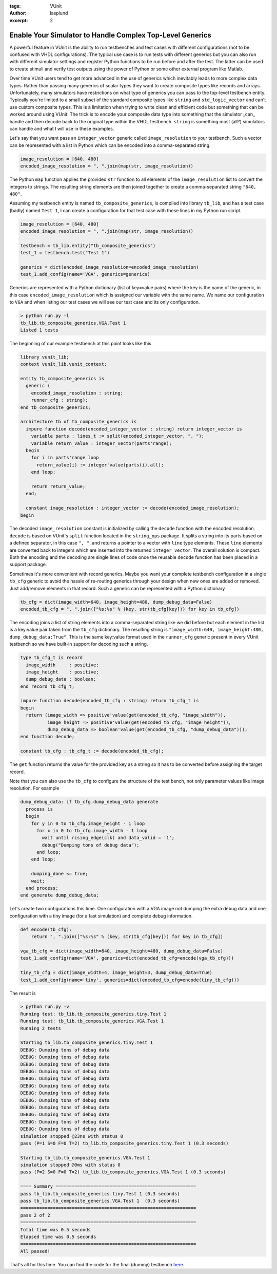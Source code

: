:tags: VUnit
:author: lasplund
:excerpt: 2

Enable Your Simulator to Handle Complex Top-Level Generics
==========================================================
A powerful feature in VUnit is the ability to run testbenches and test cases with different configurations
(not to be confused with VHDL configurations). The typical use case is to run tests with different generics
but you can also run with different simulator settings and register Python functions to be run before and
after the test. The latter can be used to create stimuli and verify test outputs using the power of Python or
some other external program like Matlab.

Over time VUnit users tend to get more advanced in the use of generics which inevitably leads to more complex data
types. Rather than passing many generics of scalar types they want to create composite types like records and
arrays. Unfortunately, many simulators have restrictions on what type of generics you can pass to the top-level
testbench entity. Typically you're limited to a small subset of the standard composite types like ``string`` and
``std_logic_vector`` and can't use custom composite types. This is a limitation when trying to write clean and
efficient code but something that can be worked around using VUnit. The trick is to encode your composite data
type into something that the simulator _can_ handle and then decode back to the original type within the VHDL
testbench. ``string`` is something most (all?) simulators can handle and what I will use in these examples.

Let's say that you want pass an ``integer_vector`` generic called ``image_resolution`` to your testbench. Such a
vector can be represented with a list in Python which can be encoded into a comma-separated string.

.. code-block:: python

    image_resolution = [640, 480]
    encoded_image_resolution = ", ".join(map(str, image_resolution))

The Python ``map`` function applies the provided ``str`` function to all elements of the ``image_resolution`` list
to convert the integers to strings. The resulting string elements are then joined together to create a
comma-separated string ``"640, 480"``.

Assuming my testbench entity is named ``tb_composite_generics``, is compiled into library ``tb_lib``, and has a
test case (badly) named ``Test 1``, I can create a configuration for that test case with these lines in my
Python run script.

.. code-block:: python

    image_resolution = [640, 480]
    encoded_image_resolution = ", ".join(map(str, image_resolution))

    testbench = tb_lib.entity("tb_composite_generics")
    test_1 = testbench.test("Test 1")

    generics = dict(encoded_image_resolution=encoded_image_resolution)
    test_1.add_config(name='VGA', generics=generics)


Generics are represented with a Python dictionary (list of key=value pairs) where the key is the name of the
generic, in this case ``encoded_image_resolution`` which is assigned our variable with the same name. We name
our configuration to ``VGA`` and when listing our test cases we will see our test case and its only configuration.

.. code-block:: console

    > python run.py -l
    tb_lib.tb_composite_generics.VGA.Test 1
    Listed 1 tests

The beginning of our example testbench at this point looks like this

.. code-block:: vhdl

    library vunit_lib;
    context vunit_lib.vunit_context;

    entity tb_composite_generics is
      generic (
        encoded_image_resolution : string;
        runner_cfg : string);
    end tb_composite_generics;

    architecture tb of tb_composite_generics is
      impure function decode(encoded_integer_vector : string) return integer_vector is
        variable parts : lines_t := split(encoded_integer_vector, ", ");
        variable return_value : integer_vector(parts'range);
      begin
        for i in parts'range loop
          return_value(i) := integer'value(parts(i).all);
        end loop;

        return return_value;
      end;

      constant image_resolution : integer_vector := decode(encoded_image_resolution);
    begin

The decoded ``image_resolution`` constant is initialized by calling the ``decode`` function with the encoded
resolution. ``decode`` is based on VUnit's ``split`` function located in the ``string_ops`` package. It splits
a string into its parts based on a defined separator, in this case ``", "``, and returns a pointer to a vector
with ``line`` type elements. These ``line`` elements are converted back to integers which are inserted into
the returned ``integer_vector``. The overall solution is compact. Both the encoding and the decoding are single
lines of code once the reusable ``decode`` function has been placed in a support package.

Sometimes it's more convenient with record generics. Maybe you want your complete testbench configuration in a
single ``tb_cfg`` generic to avoid the hassle of re-routing generics through your design when new ones are added
or removed. Just add/remove elements in that record. Such a generic can be represented with a Python dictionary

.. code-block:: python

    tb_cfg = dict(image_width=640, image_height=480, dump_debug_data=False)
    encoded_tb_cfg = ", ".join(["%s:%s" % (key, str(tb_cfg[key])) for key in tb_cfg])

The encoding joins a list of string elements into a comma-separated string like we did before but each element
in the list is a key:value pair taken from the ``tb_cfg`` dictionary. The resulting string is
``"image_width:640, image_height:480, dump_debug_data:True"``. This is the same key:value format used in the
``runner_cfg`` generic present in every VUnit testbench so we have built-in support for decoding such a string.

.. code-block:: vhdl

    type tb_cfg_t is record
      image_width     : positive;
      image_height    : positive;
      dump_debug_data : boolean;
    end record tb_cfg_t;

    impure function decode(encoded_tb_cfg : string) return tb_cfg_t is
    begin
      return (image_width => positive'value(get(encoded_tb_cfg, "image_width")),
              image_height => positive'value(get(encoded_tb_cfg, "image_height")),
              dump_debug_data => boolean'value(get(encoded_tb_cfg, "dump_debug_data")));
    end function decode;

    constant tb_cfg : tb_cfg_t := decode(encoded_tb_cfg);

The ``get`` function returns the value for the provided key as a string so it has to be converted before assigning
the target record.

Note that you can also use the ``tb_cfg`` to configure the structure of the test bench, not only parameter values
like image resolution. For example

.. code-block:: vhdl

    dump_debug_data: if tb_cfg.dump_debug_data generate
      process is
      begin
        for y in 0 to tb_cfg.image_height - 1 loop
          for x in 0 to tb_cfg.image_width - 1 loop
            wait until rising_edge(clk) and data_valid = '1';
            debug("Dumping tons of debug data");
          end loop;
        end loop;

        dumping_done <= true;
        wait;
      end process;
    end generate dump_debug_data;

Let's create two configurations this time. One configuration with a VGA image not dumping the extra debug data and
one configuration with a tiny image (for a fast simulation) and complete debug information.

.. code-block:: vhdl

    def encode(tb_cfg):
        return ", ".join(["%s:%s" % (key, str(tb_cfg[key])) for key in tb_cfg])

    vga_tb_cfg = dict(image_width=640, image_height=480, dump_debug_data=False)
    test_1.add_config(name='VGA', generics=dict(encoded_tb_cfg=encode(vga_tb_cfg)))

    tiny_tb_cfg = dict(image_width=4, image_height=3, dump_debug_data=True)
    test_1.add_config(name='tiny', generics=dict(encoded_tb_cfg=encode(tiny_tb_cfg)))

The result is

.. code-block:: console

    > python run.py -v
    Running test: tb_lib.tb_composite_generics.tiny.Test 1
    Running test: tb_lib.tb_composite_generics.VGA.Test 1
    Running 2 tests

    Starting tb_lib.tb_composite_generics.tiny.Test 1
    DEBUG: Dumping tons of debug data
    DEBUG: Dumping tons of debug data
    DEBUG: Dumping tons of debug data
    DEBUG: Dumping tons of debug data
    DEBUG: Dumping tons of debug data
    DEBUG: Dumping tons of debug data
    DEBUG: Dumping tons of debug data
    DEBUG: Dumping tons of debug data
    DEBUG: Dumping tons of debug data
    DEBUG: Dumping tons of debug data
    DEBUG: Dumping tons of debug data
    DEBUG: Dumping tons of debug data
    simulation stopped @23ns with status 0
    pass (P=1 S=0 F=0 T=2) tb_lib.tb_composite_generics.tiny.Test 1 (0.3 seconds)

    Starting tb_lib.tb_composite_generics.VGA.Test 1
    simulation stopped @0ms with status 0
    pass (P=2 S=0 F=0 T=2) tb_lib.tb_composite_generics.VGA.Test 1 (0.3 seconds)

    ==== Summary ====================================================
    pass tb_lib.tb_composite_generics.tiny.Test 1 (0.3 seconds)
    pass tb_lib.tb_composite_generics.VGA.Test 1  (0.3 seconds)
    =================================================================
    pass 2 of 2
    =================================================================
    Total time was 0.5 seconds
    Elapsed time was 0.5 seconds
    =================================================================
    All passed!

That's all for this time. You can find the code for the final (dummy) testbench
`here <https://github.com/VUnit/vunit/blob/master/examples/vhdl/composite_generics/test/tb_composite_generics.vhd>`__.
